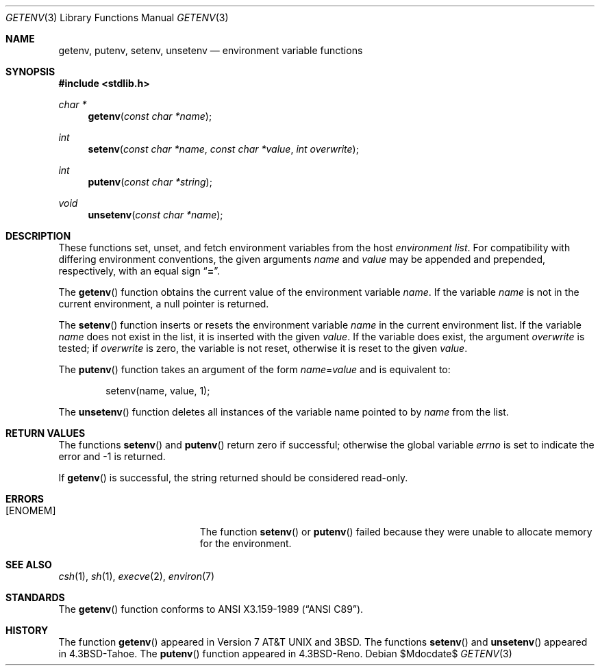 .\" Copyright (c) 1988, 1991, 1993
.\"    The Regents of the University of California.  All rights reserved.
.\"
.\" This code is derived from software contributed to Berkeley by
.\" the American National Standards Committee X3, on Information
.\" Processing Systems.
.\"
.\" Redistribution and use in source and binary forms, with or without
.\" modification, are permitted provided that the following conditions
.\" are met:
.\" 1. Redistributions of source code must retain the above copyright
.\"    notice, this list of conditions and the following disclaimer.
.\" 2. Redistributions in binary form must reproduce the above copyright
.\"    notice, this list of conditions and the following disclaimer in the
.\"    documentation and/or other materials provided with the distribution.
.\" 3. Neither the name of the University nor the names of its contributors
.\"    may be used to endorse or promote products derived from this software
.\"    without specific prior written permission.
.\"
.\" THIS SOFTWARE IS PROVIDED BY THE REGENTS AND CONTRIBUTORS ``AS IS'' AND
.\" ANY EXPRESS OR IMPLIED WARRANTIES, INCLUDING, BUT NOT LIMITED TO, THE
.\" IMPLIED WARRANTIES OF MERCHANTABILITY AND FITNESS FOR A PARTICULAR PURPOSE
.\" ARE DISCLAIMED.  IN NO EVENT SHALL THE REGENTS OR CONTRIBUTORS BE LIABLE
.\" FOR ANY DIRECT, INDIRECT, INCIDENTAL, SPECIAL, EXEMPLARY, OR CONSEQUENTIAL
.\" DAMAGES (INCLUDING, BUT NOT LIMITED TO, PROCUREMENT OF SUBSTITUTE GOODS
.\" OR SERVICES; LOSS OF USE, DATA, OR PROFITS; OR BUSINESS INTERRUPTION)
.\" HOWEVER CAUSED AND ON ANY THEORY OF LIABILITY, WHETHER IN CONTRACT, STRICT
.\" LIABILITY, OR TORT (INCLUDING NEGLIGENCE OR OTHERWISE) ARISING IN ANY WAY
.\" OUT OF THE USE OF THIS SOFTWARE, EVEN IF ADVISED OF THE POSSIBILITY OF
.\" SUCH DAMAGE.
.\"
.\"	$OpenBSD: src/lib/libc/stdlib/getenv.3,v 1.12 2007/05/31 19:19:31 jmc Exp $
.\"
.Dd $Mdocdate$
.Dt GETENV 3
.Os
.Sh NAME
.Nm getenv ,
.Nm putenv ,
.Nm setenv ,
.Nm unsetenv
.Nd environment variable functions
.Sh SYNOPSIS
.Fd #include <stdlib.h>
.Ft char *
.Fn getenv "const char *name"
.Ft int
.Fn setenv "const char *name" "const char *value" "int overwrite"
.Ft int
.Fn putenv "const char *string"
.Ft void
.Fn unsetenv "const char *name"
.Sh DESCRIPTION
These functions set, unset, and fetch environment variables from the host
.Em environment list .
For compatibility with differing environment conventions, the given arguments
.Fa name
and
.Fa value
may be appended and prepended, respectively, with an equal sign
.Dq Li \&= .
.Pp
The
.Fn getenv
function obtains the current value of the environment variable
.Fa name .
If the variable
.Fa name
is not in the current environment, a null pointer is returned.
.Pp
The
.Fn setenv
function inserts or resets the environment variable
.Fa name
in the current environment list.
If the variable
.Fa name
does not exist in the list, it is inserted with the given
.Fa value .
If the variable does exist, the argument
.Fa overwrite
is tested; if
.Fa overwrite
is zero, the variable is not reset, otherwise it is reset to the given
.Fa value .
.Pp
The
.Fn putenv
function takes an argument of the form
.Ar name Ns = Ns Ar value
and is equivalent to:
.Bd -literal -offset indent
setenv(name, value, 1);
.Ed
.Pp
The
.Fn unsetenv
function deletes all instances of the variable name pointed to by
.Fa name
from the list.
.Sh RETURN VALUES
The functions
.Fn setenv
and
.Fn putenv
return zero if successful; otherwise the global variable
.Va errno
is set to indicate the error and \-1 is returned.
.Pp
If
.Fn getenv
is successful, the string returned should be considered read-only.
.Sh ERRORS
.Bl -tag -width Er
.It Bq Er ENOMEM
The function
.Fn setenv
or
.Fn putenv
failed because they were unable to allocate memory for the environment.
.El
.Sh SEE ALSO
.Xr csh 1 ,
.Xr sh 1 ,
.Xr execve 2 ,
.Xr environ 7
.Sh STANDARDS
The
.Fn getenv
function conforms to
.St -ansiC .
.Sh HISTORY
The function
.Fn getenv
appeared in
.At v7
and
.Bx 3 .
The functions
.Fn setenv
and
.Fn unsetenv
appeared in
.Bx 4.3 Tahoe .
The
.Fn putenv
function appeared in
.Bx 4.3 Reno .
